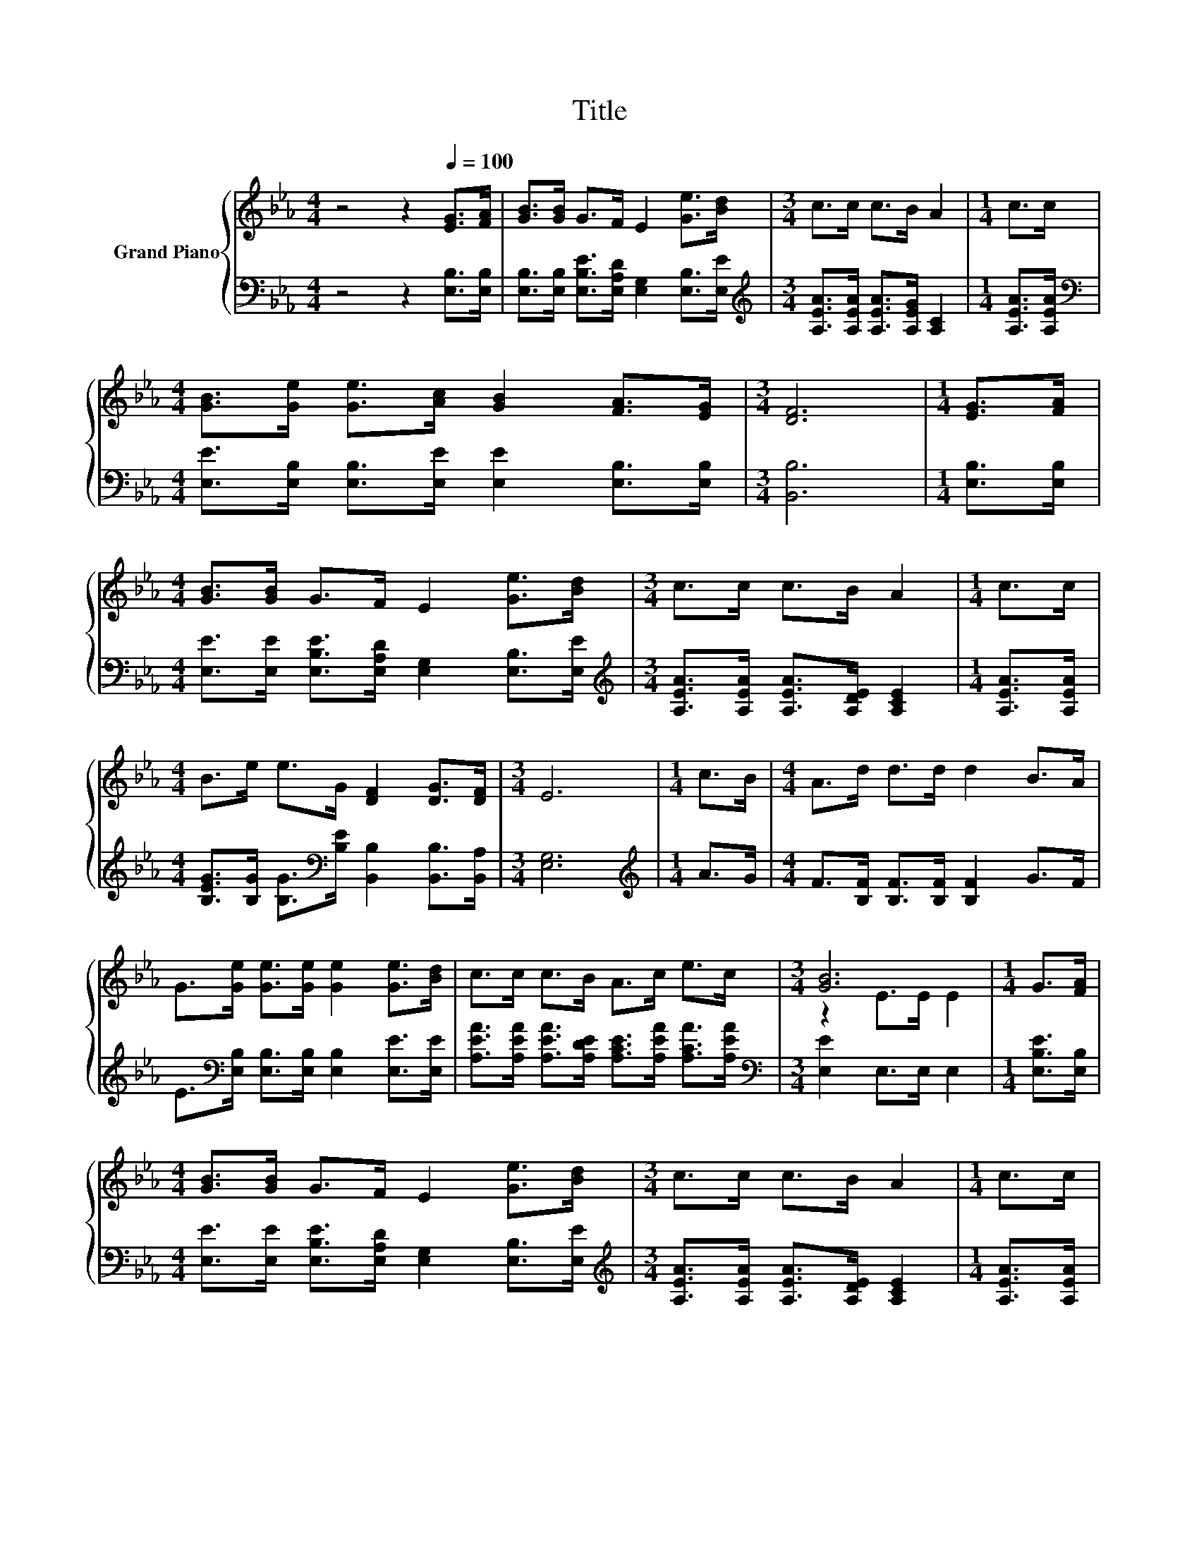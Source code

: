 X:1
T:Title
%%score { ( 1 3 ) | 2 }
L:1/8
M:4/4
K:Eb
V:1 treble nm="Grand Piano"
V:3 treble 
V:2 bass 
V:1
 z4 z2[Q:1/4=100] [EG]>[FA] | [GB]>[GB] G>F E2 [Ge]>[Bd] |[M:3/4] c>c c>B A2 |[M:1/4] c>c | %4
[M:4/4] [GB]>[Ge] [Ge]>[Ac] [GB]2 [FA]>[EG] |[M:3/4] [DF]6 |[M:1/4] [EG]>[FA] | %7
[M:4/4] [GB]>[GB] G>F E2 [Ge]>[Bd] |[M:3/4] c>c c>B A2 |[M:1/4] c>c | %10
[M:4/4] B>e e>G [DF]2 [DG]>[DF] |[M:3/4] E6 |[M:1/4] c>B |[M:4/4] A>d d>d d2 B>A | %14
 G>[Ge] [Ge]>[Ge] [Ge]2 [Ge]>[Bd] | c>c c>B A>c e>c |[M:3/4] [GB]6 |[M:1/4] G>[FA] | %18
[M:4/4] [GB]>[GB] G>F E2 [Ge]>[Bd] |[M:3/4] c>c c>B A2 |[M:1/4] c>c | %21
[M:4/4] B>e e>G [DF]2 [DG]>[DF] |[M:7/4] E6 z2 z2 z4 |] %23
V:2
 z4 z2 [E,B,]>[E,B,] | [E,B,]>[E,B,] [E,B,E]>[E,A,D] [E,G,]2 [E,B,]>[E,E] | %2
[M:3/4][K:treble] [A,EA]>[A,EA] [A,EA]>[A,EG] [A,C]2 |[M:1/4] [A,EA]>[A,EA] | %4
[M:4/4][K:bass] [E,E]>[E,B,] [E,B,]>[E,E] [E,E]2 [E,B,]>[E,B,] |[M:3/4] [B,,B,]6 | %6
[M:1/4] [E,B,]>[E,B,] |[M:4/4] [E,E]>[E,E] [E,B,E]>[E,A,D] [E,G,]2 [E,B,]>[E,E] | %8
[M:3/4][K:treble] [A,EA]>[A,EA] [A,EA]>[A,DE] [A,CE]2 |[M:1/4] [A,EA]>[A,EA] | %10
[M:4/4] [B,EG]>[B,G] [B,G]>[K:bass][B,E] [B,,B,]2 [B,,B,]>[B,,A,] |[M:3/4] [E,G,]6 | %12
[M:1/4][K:treble] A>G |[M:4/4] F>[B,F] [B,F]>[B,F] [B,F]2 G>F | %14
 E>[K:bass][E,B,] [E,B,]>[E,B,] [E,B,]2 [E,E]>[E,E] | %15
 [A,EA]>[A,EA] [A,EA]>[A,DE] [A,CE]>[A,EA] [A,CA]>[A,EA] |[M:3/4][K:bass] [E,E]2 E,>E, E,2 | %17
[M:1/4] [E,B,E]>[E,B,] |[M:4/4] [E,E]>[E,E] [E,B,E]>[E,A,D] [E,G,]2 [E,B,]>[E,E] | %19
[M:3/4][K:treble] [A,EA]>[A,EA] [A,EA]>[A,DE] [A,CE]2 |[M:1/4] [A,EA]>[A,EA] | %21
[M:4/4] [B,EG]>[B,G] [B,G]>[K:bass][B,E] [B,,B,]2 [B,,B,]>[B,,A,] |[M:7/4] [E,G,]6 z2 z2 z4 |] %23
V:3
 x8 | x8 |[M:3/4] x6 |[M:1/4] x2 |[M:4/4] x8 |[M:3/4] x6 |[M:1/4] x2 |[M:4/4] x8 |[M:3/4] x6 | %9
[M:1/4] x2 |[M:4/4] x8 |[M:3/4] x6 |[M:1/4] x2 |[M:4/4] x8 | x8 | x8 |[M:3/4] z2 E>E E2 | %17
[M:1/4] x2 |[M:4/4] x8 |[M:3/4] x6 |[M:1/4] x2 |[M:4/4] x8 |[M:7/4] x14 |] %23

